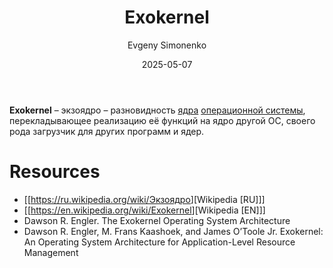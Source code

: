 :PROPERTIES:
:ID:       271e3a2d-7dfd-4e53-8628-76de172f6ea7
:END:
#+TITLE: Exokernel
#+AUTHOR: Evgeny Simonenko
#+LANGUAGE: Russian
#+LICENSE: CC BY-SA 4.0
#+DATE: 2025-05-07
#+FILETAGS: :operating-system:

*Exokernel* -- экзоядро -- разновидность [[id:d9e133f6-7d8d-40ee-a58d-e99080be4f3d][ядра]] [[id:668ea4fd-84dd-4e28-8ed1-77539e6b610d][операционной системы]], перекладывающее реализацию её функций на ядро другой ОС, своего рода загрузчик для других программ и ядер.

* Resources

- [[https://ru.wikipedia.org/wiki/Экзоядро][Wikipedia [RU]​]]
- [[https://en.wikipedia.org/wiki/Exokernel][Wikipedia [EN]​]]
- Dawson R. Engler. The Exokernel Operating System Architecture
- Dawson R. Engler, M. Frans Kaashoek, and James O’Toole Jr. Exokernel: An Operating System Architecture for Application-Level Resource Management

